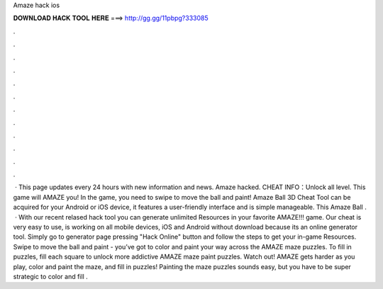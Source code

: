 Amaze hack ios

𝐃𝐎𝐖𝐍𝐋𝐎𝐀𝐃 𝐇𝐀𝐂𝐊 𝐓𝐎𝐎𝐋 𝐇𝐄𝐑𝐄 ===> http://gg.gg/11pbpg?333085

.

.

.

.

.

.

.

.

.

.

.

.

 · This page updates every 24 hours with new information and news. Amaze hacked. CHEAT INFO：Unlock all level. This game will AMAZE you! In the game, you need to swipe to move the ball and paint! Amaze Ball 3D Cheat Tool can be acquired for your Android or iOS device, it features a user-friendly interface and is simple manageable. This Amaze Ball .  · With our recent relased hack tool you can generate unlimited Resources in your favorite AMAZE!!! game. Our cheat is very easy to use, is working on all mobile devices, iOS and Android without download because its an online generator tool. Simply go to generator page pressing "Hack Online" button and follow the steps to get your in-game Resources. Swipe to move the ball and paint - you’ve got to color and paint your way across the AMAZE maze puzzles. To fill in puzzles, fill each square to unlock more addictive AMAZE maze paint puzzles. Watch out! AMAZE gets harder as you play, color and paint the maze, and fill in puzzles! Painting the maze puzzles sounds easy, but you have to be super strategic to color and fill .
